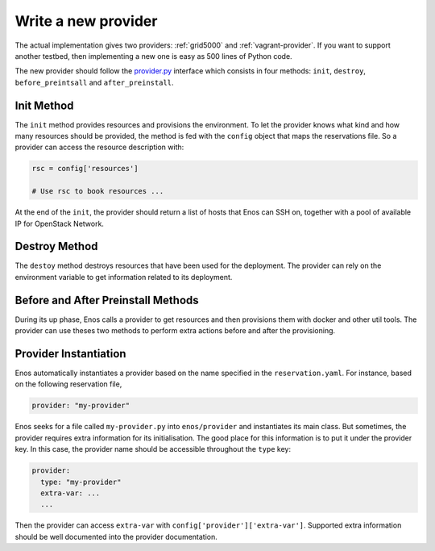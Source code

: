 .. _new-provider:

Write a new provider
====================

The actual implementation gives two providers: :ref:`grid5000` and
:ref:`vagrant-provider`. If you want to support another testbed, 
then implementing a new one is easy as 500 lines of Python code.

The new provider should follow the `provider.py`_ interface which
consists in four methods: ``init``, ``destroy``, ``before_preintsall``
and ``after_preinstall``.

.. _provider.py: https://github.com/BeyondTheClouds/enos/blob/master/enos/provider/provider.py

Init Method
-----------

The ``init`` method provides resources and provisions the environment.
To let the provider knows what kind and how many resources should be
provided, the method is fed with the ``config`` object that maps the
reservations file. So a provider can access the resource description
with:

.. code-block:: python

   rsc = config['resources']

   # Use rsc to book resources ...

At the end of the ``init``, the provider should return a list of hosts
that Enos can SSH on, together with a pool of available IP for
OpenStack Network.

Destroy Method
--------------

The ``destoy`` method destroys resources that have been used for the
deployment. The provider can rely on the environment variable to get
information related to its deployment.

Before and After Preinstall Methods
-----------------------------------

During its up phase, Enos calls a provider to get resources and then
provisions them with docker and other util tools. The provider can use
theses two methods to perform extra actions before and after the
provisioning.

Provider Instantiation
----------------------

Enos automatically instantiates a provider based on the name specified
in the ``reservation.yaml``. For instance, based on the following
reservation file,

.. code-block:: yaml

   provider: "my-provider"

Enos seeks for a file called ``my-provider.py`` into ``enos/provider``
and instantiates its main class. But sometimes, the provider requires
extra information for its initialisation. The good place for this
information is to put it under the provider key. In this case, the
provider name should be accessible throughout the ``type`` key:

.. code-block:: yaml

   provider:
     type: "my-provider"
     extra-var: ...
     ...

Then the provider can access ``extra-var`` with
``config['provider']['extra-var']``. Supported extra information
should be well documented into the provider documentation.
